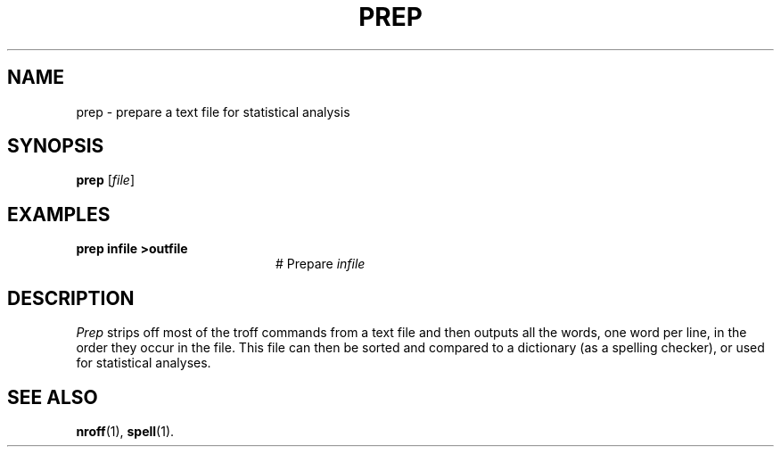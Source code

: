 .TH PREP 1
.SH NAME
prep \- prepare a text file for statistical analysis
.SH SYNOPSIS
\fBprep\fR [\fIfile\fR]\fR
.br
.de FL
.TP
\\fB\\$1\\fR
\\$2
..
.de EX
.TP 20
\\fB\\$1\\fR
# \\$2
..
.SH EXAMPLES
.EX "prep infile >outfile" "Prepare \fIinfile\fR"
.SH DESCRIPTION
.PP
\fIPrep\fR strips off most of the troff commands from a text file and then
outputs all the words, one word per line, in the order they occur in the file.
This file can then be sorted and compared to a dictionary (as a spelling
checker), or used for statistical analyses.
.SH "SEE ALSO"
.BR nroff (1),
.BR spell (1).
